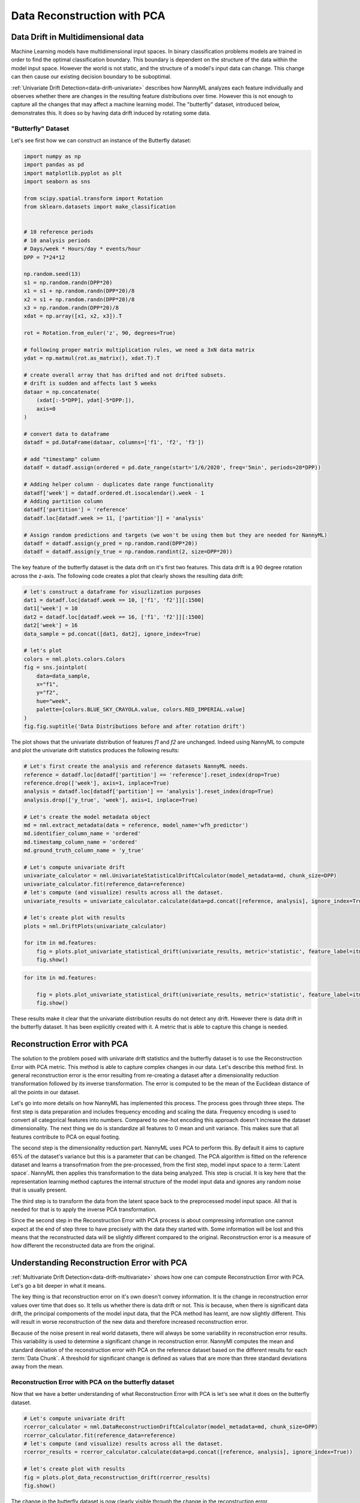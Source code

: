 .. _data-reconstruction-pca:

============================
Data Reconstruction with PCA
============================

Data Drift in Multidimensional data
-----------------------------------

Machine Learning models have multidimensional input spaces. In binary
classification problems models are trained in order to find the optimal classification
boundary. This boundary is dependent on the structure of the data within the model input
space. However the world is not static, and the structure of a model's input data can
change. This change can then cause our existing decision boundary to be suboptimal.

:ref:`Univariate Drift Detection<data-drift-univariate>` describes how NannyML analyzes
each feature individually and
observes whether there are changes in the resulting feature distributions over time. However
this is not enough to capture all the changes that may affect a machine learning model.
The "butterfly" dataset, introduced below, demonstrates this. It does so by having data drift
induced by rotating some data.

"Butterfly" Dataset
~~~~~~~~~~~~~~~~~~~

Let's see first how we can construct an instance of the Butterfly dataset:

.. code-block:: python

    import numpy as np
    import pandas as pd
    import matplotlib.pyplot as plt
    import seaborn as sns

    from scipy.spatial.transform import Rotation
    from sklearn.datasets import make_classification


    # 10 reference periods
    # 10 analysis periods
    # Days/week * Hours/day * events/hour
    DPP = 7*24*12

    np.random.seed(13)
    s1 = np.random.randn(DPP*20)
    x1 = s1 + np.random.randn(DPP*20)/8
    x2 = s1 + np.random.randn(DPP*20)/8
    x3 = np.random.randn(DPP*20)/8
    xdat = np.array([x1, x2, x3]).T

    rot = Rotation.from_euler('z', 90, degrees=True)

    # following proper matrix multiplication rules, we need a 3xN data matrix
    ydat = np.matmul(rot.as_matrix(), xdat.T).T

    # create overall array that has drifted and not drifted subsets.
    # drift is sudden and affects last 5 weeks
    dataar = np.concatenate(
        (xdat[:-5*DPP], ydat[-5*DPP:]),
        axis=0
    )

    # convert data to dataframe
    datadf = pd.DataFrame(dataar, columns=['f1', 'f2', 'f3'])

    # add "timestamp" column
    datadf = datadf.assign(ordered = pd.date_range(start='1/6/2020', freq='5min', periods=20*DPP))

    # Adding helper column - duplicates date range functionality
    datadf['week'] = datadf.ordered.dt.isocalendar().week - 1
    # Adding partition column
    datadf['partition'] = 'reference'
    datadf.loc[datadf.week >= 11, ['partition']] = 'analysis'

    # Assign random predictions and targets (we won't be using them but they are needed for NannyML)
    datadf = datadf.assign(y_pred = np.random.rand(DPP*20))
    datadf = datadf.assign(y_true = np.random.randint(2, size=DPP*20))

The key feature of the butterfly dataset is the data drift on it's first two features.
This data drift is a 90 degree rotation across the z-axis. The following code creates a
plot that clearly shows the resulting data drift:

.. code-block:: python

    # let's construct a dataframe for visuzlization purposes
    dat1 = datadf.loc[datadf.week == 10, ['f1', 'f2']][:1500]
    dat1['week'] = 10
    dat2 = datadf.loc[datadf.week == 16, ['f1', 'f2']][:1500]
    dat2['week'] = 16
    data_sample = pd.concat([dat1, dat2], ignore_index=True)

    # let's plot
    colors = nml.plots.colors.Colors
    fig = sns.jointplot(
        data=data_sample,
        x="f1",
        y="f2",
        hue="week",
        palette=[colors.BLUE_SKY_CRAYOLA.value, colors.RED_IMPERIAL.value]
    )
    fig.fig.suptitle('Data Distributions before and after rotation drift')

.. image:: ../_static/butterfly-scatterplot.svg


The plot shows that the univariate distribution of features `f1` and
`f2` are unchanged. Indeed using NannyML to compute and plot the univariate
drift statistics produces the following results:

.. code-block:: python

    # Let's first create the analysis and reference datasets NannyML needs.
    reference = datadf.loc[datadf['partition'] == 'reference'].reset_index(drop=True)
    reference.drop(['week'], axis=1, inplace=True)
    analysis = datadf.loc[datadf['partition'] == 'analysis'].reset_index(drop=True)
    analysis.drop(['y_true', 'week'], axis=1, inplace=True)

    # Let's create the model metadata object
    md = nml.extract_metadata(data = reference, model_name='wfh_predictor')
    md.identifier_column_name = 'ordered'
    md.timestamp_column_name = 'ordered'
    md.ground_truth_column_name = 'y_true'

    # Let's compute univariate drift
    univariate_calculator = nml.UnivariateStatisticalDriftCalculator(model_metadata=md, chunk_size=DPP)
    univariate_calculator.fit(reference_data=reference)
    # let's compute (and visualize) results across all the dataset.
    univariate_results = univariate_calculator.calculate(data=pd.concat([reference, analysis], ignore_index=True))

    # let's create plot with results
    plots = nml.DriftPlots(univariate_calculator)

    for itm in md.features:
        fig = plots.plot_univariate_statistical_drift(univariate_results, metric='statistic', feature_label=itm.label)
        fig.show()

.. image:: ../_static/butterfly-univariate-drift-f1.svg

.. image:: ../_static/butterfly-univariate-drift-f2.svg

.. image:: ../_static/butterfly-univariate-drift-f3.svg

.. code-block:: python

    for itm in md.features:

        fig = plots.plot_univariate_statistical_drift(univariate_results, metric='statistic', feature_label=itm.label)
        fig.show()

.. image:: ../_static/butterfly-univariate-drift-joyplot-f1.svg

.. image:: ../_static/butterfly-univariate-drift-joyplot-f2.svg

.. image:: ../_static/butterfly-univariate-drift-joyplot-f3.svg

These results make it clear that the univariate distribution results do not detect any drift.
However there is data drift in the butterfly dataset. It has been explicitly created with it.
A metric that is able to capture this change is needed.

Reconstruction Error with PCA
-----------------------------

The solution to the problem posed with univariate drift statistics and the butterfly dataset
is to use the Reconstruction Error with PCA metric. This method is able to capture
complex changes in our data. Let's describe this method first.
In general reconstruction error is the error resulting from re-creating
a dataset after a dimensionality reduction transformation followed by its
inverse transformation. The error is computed to be the mean of the Euclidean distance
of all the points in our dataset.

Let's go into more details on how NannyML has implemented this process.
The process goes through three steps. The first step is data preparation and includes
frequency encoding and scaling the data. Frequency encoding is used
to convert all categorical features into numbers. Compared to one-hot encoding this
approach doesn't increase the dataset dimensionality. The next thing we do
is standardize all features to 0 mean and unit variance. This makes sure that all features
contribute to PCA on equal footing.

The second step is the dimensionality reduction part. NannyML uses PCA to perform this.
By default it aims to capture 65% of the dataset's variance but this is a parameter that
can be changed. The PCA algorithm is fitted on the reference dataset and
learns a transofrmation from the pre-processed, from the first step,
model input space to a :term:`Latent space`. NannyML then applies this transformation to the data
being analyzed. This step is crucial. It is key here that the representation learning
method captures the internal structure of the model input data
and ignores any random noise that is usually present.

The third step is to transform the data from the latent space back to the preprocessed
model input space. All that is needed for that is to apply the inverse PCA transformation.

Since the second step in the Reconstruction Error with PCA process is about compressing
information one cannot expect at the end of step three to have precisely with the data they
started with. Some information will be lost and this means that the reconstructed data will be slightly
different compared to the original. Reconstruction error is a measure of how different
the reconstructed data are from the original.

Understanding Reconstruction Error with PCA
-------------------------------------------

:ref:`Multivariate Drift Detection<data-drift-multivariate>` shows how one can compute
Reconstruction Error with PCA. Let's go a bit deeper in what it means.

The key thing is that reconstruction error on it's own doesn't convey
information. It is the change in reconstruction error values over time that does so.
It tells us whether there is data drift or not. This is because, when there is significant
data drift, the principal compoments of the model input data, that the PCA method has learnt,
are now slightly different. This will result in worse reconstruction of the new data and
therefore increased reconstruction error.

Because of the noise present in real world datasets, there will always be some
variability in reconstruction error results. This variability is used to determine
a significant change in reconstruction error. NannyMl computes the mean
and standard deviation of the reconstruction error with PCA on the reference
dataset based on the different results for each :term:`Data Chunk`.
A threshold for significant change is defined as values that
are more than three standard deviations away from the mean.

Reconstruction Error with PCA on the butterfly dataset
~~~~~~~~~~~~~~~~~~~~~~~~~~~~~~~~~~~~~~~~~~~~~~~~~~~~~~

Now that we have a better understanding of what Reconstruction Error with PCA is let's see
what it does on the butterfly dataset.


.. code-block:: python

    # Let's compute univariate drift
    rcerror_calculator = nml.DataReconstructionDriftCalculator(model_metadata=md, chunk_size=DPP)
    rcerror_calculator.fit(reference_data=reference)
    # let's compute (and visualize) results across all the dataset.
    rcerror_results = rcerror_calculator.calculate(data=pd.concat([reference, analysis], ignore_index=True))

    # let's create plot with results
    fig = plots.plot_data_reconstruction_drift(rcerror_results)
    fig.show()


.. image:: ../_static/butterfly-multivariate-drift.svg


The change in the butterfly dataset is now clearly visible through the change in the
reconstruction error.
